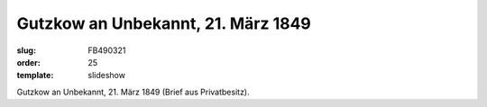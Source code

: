 Gutzkow an Unbekannt, 21. März 1849
===================================

:slug: FB490321
:order: 25
:template: slideshow

.. class:: source

  Gutzkow an Unbekannt, 21. März 1849 (Brief aus Privatbesitz).
